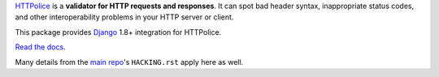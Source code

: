 `HTTPolice`__ is a **validator for HTTP requests and responses**. It can spot
bad header syntax, inappropriate status codes, and other interoperability
problems in your HTTP server or client.

__ https://github.com/vfaronov/httpolice

This package provides `Django`__ 1.8+ integration for HTTPolice.

__ https://www.djangoproject.com/

`Read the docs`__.

__ http://django-httpolice.readthedocs.io/

Many details from the `main repo`__'s ``HACKING.rst`` apply here as well.

__ https://github.com/vfaronov/httpolice
